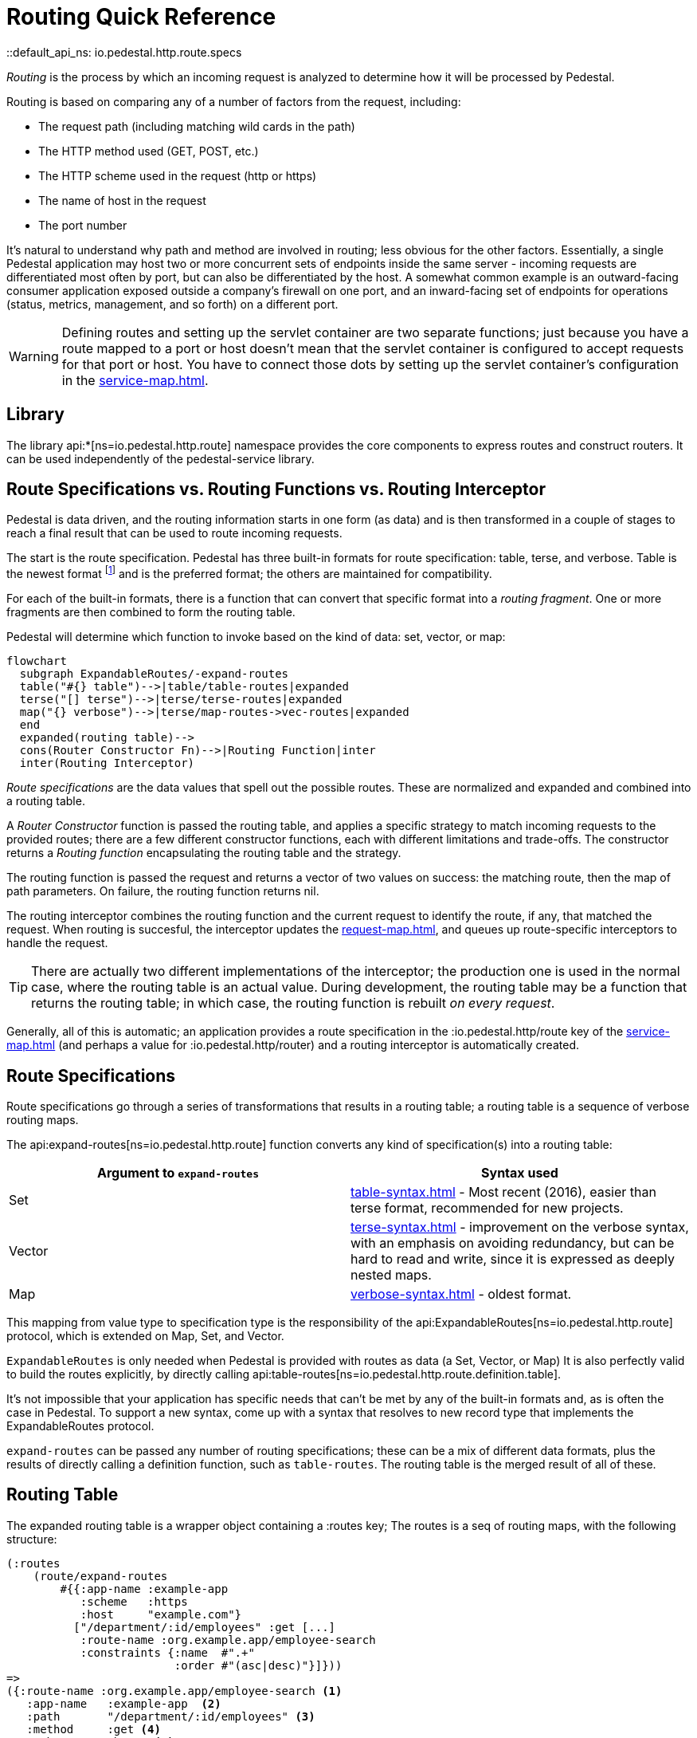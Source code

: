 = Routing Quick Reference
::default_api_ns: io.pedestal.http.route.specs

_Routing_ is the process by which an incoming request is analyzed to determine how it
will be processed by Pedestal.

Routing is based on comparing any of a number of factors from the request, including:

- The request path (including matching wild cards in the path)
- The HTTP method used (GET, POST, etc.)
- The HTTP scheme used in the request (http or https)
- The name of host in the request
- The port number

It's natural to understand why path and method are involved in routing; less obvious for
the other factors. Essentially, a single Pedestal application may host two or more concurrent
sets of endpoints inside the same server - incoming requests are differentiated most often by port, but
can also be differentiated by the host.  A somewhat common example is an outward-facing consumer
application exposed outside a company's firewall on one port, and an inward-facing set of endpoints
for operations (status, metrics, management, and so forth) on a different port.

[WARNING]
====
Defining routes and setting up the servlet container are two separate functions; just because you have
a route mapped to a port or host doesn't mean that the servlet container is configured to accept
requests for that port or host. You have to connect those dots by setting up the servlet container's
configuration in the xref:service-map.adoc[].
====

== Library

The library api:*[ns=io.pedestal.http.route] namespace
provides the core components to express routes and construct
routers. It can be used independently of the pedestal-service library.

== Route Specifications vs. Routing Functions vs. Routing Interceptor

Pedestal is data driven, and the routing information starts in one form (as data) and is then
transformed in a couple of stages to reach a final result that can be used to route incoming requests.

The start is the route specification.
Pedestal has three built-in formats for route specification:
table, terse, and verbose.  Table is the newest format footnote:[But still old - the table format dates back to 2016]
and is the preferred format; the others are maintained for compatibility.

For each of the built-in formats, there is a function that can convert that specific format
into a _routing fragment_. One or more fragments are then combined to form the routing table.

Pedestal will determine which function to invoke based on the kind of data: set, vector, or map:

[mermaid]
....
flowchart
  subgraph ExpandableRoutes/-expand-routes
  table("#{} table")-->|table/table-routes|expanded
  terse("[] terse")-->|terse/terse-routes|expanded
  map("{} verbose")-->|terse/map-routes->vec-routes|expanded
  end
  expanded(routing table)-->
  cons(Router Constructor Fn)-->|Routing Function|inter
  inter(Routing Interceptor)
....

_Route specifications_ are the data values that spell out the possible routes.
These are normalized and expanded  and combined into a routing table.

A _Router Constructor_ function is passed the routing table, and applies a specific strategy to match incoming requests
to the provided routes; there are a few different constructor functions, each
with different limitations and trade-offs.  The constructor returns a _Routing function_
encapsulating the routing table and the strategy.

The routing function is passed the request and returns a vector of two values on success: the matching route, then the map
of path parameters.  On failure, the routing function returns nil.

The routing interceptor combines the routing function and the current request to identify the route, if any,
that matched the request.  When routing is succesful, the interceptor updates the
xref:request-map.adoc[], and queues up route-specific interceptors to handle the request.

[TIP]
====
There are actually two different implementations of the interceptor; the production one is used
in the normal case, where the routing table is an actual value.  During development,
the routing table may be a function that returns the routing table; in which case, the routing
function is rebuilt _on every request_.
====

Generally, all of this is automatic; an application provides a route specification in the :io.pedestal.http/route key
of the xref:service-map.adoc[] (and perhaps a value for :io.pedestal.http/router) and a routing
interceptor is automatically created.

== Route Specifications

Route specifications go through a series of transformations that results in a routing table;
a routing table is a sequence of verbose routing maps.

The
api:expand-routes[ns=io.pedestal.http.route]
function converts any kind of specification(s) into a routing table:

|===
| Argument to `expand-routes` | Syntax used

| Set
| xref:table-syntax.adoc[] - Most recent (2016), easier than terse format,
  recommended for new projects.

| Vector
| xref:terse-syntax.adoc[] - improvement on the verbose syntax, with an emphasis on avoiding
  redundancy, but can be hard to read and write, since it is expressed as deeply nested maps.

| Map
| xref:verbose-syntax.adoc[] - oldest format.
|===

This mapping from value type to specification type is the responsibility of the
api:ExpandableRoutes[ns=io.pedestal.http.route] protocol, which is
extended on Map, Set, and Vector.

[sidebar]
`ExpandableRoutes` is only needed when Pedestal is provided with routes as data (a Set, Vector, or Map)
It is also perfectly valid to build the routes explicitly, by directly
calling api:table-routes[ns=io.pedestal.http.route.definition.table].

It's not impossible that your application has specific needs that can't be met by any of the
built-in formats and, as is often the case in Pedestal.
To support a new syntax, come up with a syntax that resolves to new record type that implements the
ExpandableRoutes protocol.

`expand-routes` can be passed any number of routing specifications; these can be a mix of different data
formats, plus the results of directly calling a definition function, such as
`table-routes`.  The routing table is the merged result of all of these.

[#routing-table]
== Routing Table

The expanded routing table is a wrapper object containing a :routes key;
The routes is a seq of routing maps, with the following structure:

[source,clojure]
----
(:routes
    (route/expand-routes
        #{{:app-name :example-app
           :scheme   :https
           :host     "example.com"}
          ["/department/:id/employees" :get [...]
           :route-name :org.example.app/employee-search
           :constraints {:name  #".+"
                         :order #"(asc|desc)"}]}))
=>
({:route-name :org.example.app/employee-search <1>
   :app-name   :example-app  <2>
   :path       "/department/:id/employees" <3>
   :method     :get <4>
   :scheme     :https <5>
   :host       "example.com" <6>
   :port       8080 <7>
   :interceptors [...] <8>

   :path-re #"/\Qdepartment\E/([^/]+)/\Qemployees\E" <9>
   :path-parts        ["department" :id "employees"] <10>
   :path-params       [:id] <11>
   :path-constraints  {:id #"([^/]+)"} <12>
   :query-constraints {:name #".+" <13>
                       :order #"(asc|desc)"}
   })
----
<1> :route-name is required and must be a keyword; often a qualified keyword. The route name must
    be unique within the table. If omitted, the route name will come from the name of the last interceptor for the route.
<2> Optional, used for documentation only.
<3> Must start with a leading slash; terms with a leading `:` identify _path parameters_, or
    a leading `*` identifies a wildcard.
<4> HTTP method to match against, or :any to match any HTTP method.
<5> Optional for matching, must be :http or :https.
<6> Optional for matching.
<7> Optional for matching.
<8> A vector of interceptors (converted via api:IntoInterceptor[ns=io.pedestal.interceptor])
<9> A regular expression, generated from the path, that can match an incoming path
    and provide capture groups for path parameters.
<10> The parts of the path, as strings or keywords.
<11> The path parameters, in the order they appear in the path.
<12> Path constraints which are used when constructing the full :path-re property.
<13> Query constraints, which maps keywords corresponding to query parameters to regular expressions
     used to match the parameters.

This ficticious example defines a URI that includes an id in the request path, but has also defined query parameters
constraints.

The :io.pedestal.http.route.specs/routing-table specification exhaustively defines what is allowed in a routing table.

A path parameter will normally match a single name within the path, delimited by `/` characters; an alternate form
is the wildcard, which starts with `*` and is only allowed at the end of the path:  `["/accounts/*ids" :get ...]` would
provide a path parameter named :ids, and will contain anything on the URL after `/accounts/`, including any slashes.

A path parameter must match at least one term, so a URL of just `/accounts` or `/accounts/` would not match the route.

[#builtin]
== Built-in Routers

Pedestal includes several routing algorithms; this reflects not only the evolution of the Pedestal library,
but also allows for different trade-offs in the algorithm used by each Router.  In rare cases, an application
can provide its own router rather than use one of Pedestal's.

When your application starts a Pedestal service with
api:create-servlet[ns=io.pedestal.http] or
api:create-server[ns=io.pedestal.http],
Pedestal creates a router, using the following keys from the service map:

|===
| Key | Meaning

| :io.pedestal.http/routes | A route specification
| :io.pedestal.http/router | Key to select a router, or a function that constructs a router from a routing table
|===

When the value of :io.pedestal.http/router is a keyword, it selects
one of the built-in algorithms:

|===
| Keyword | Router | Performance

| :map-tree
| xref:map-tree-router.adoc[Map Tree]
| Very fast


| :prefix-tree
| xref:prefix-tree-router.adoc[Prefix Tree]
| High performance, space efficient

| :sawtooth (default router)
| xref:sawtooth-router.adoc[Sawtooth]
| High performance, reports conflicts

| :linear-search
| xref:linear-search-router.adoc[Linear Search]
| Lowest performance

|===

== Custom Router

When the value of :io.pedestal.http/router is a function, that
function is used to construct a router. The function must take one
argument: a seq of route maps (as described above). The constructor function must
return a router function.

== Routing Interceptor

The function api:router[ns=io.pedestal.http.route] is where it all comes together;
this function is passed the routing table and the router type; from that it creates
the router function, and then, at the end, creates an interceptor that performs routing, which it returns.

During request execution, on a successful routing, the following keys are added in the context map:

|===
| Key / Key Path | Value

| :route | The verbose route map

| [:request :path-params] | Path parameters extracted from the request path

|===

In addition, additional interceptors, specific to the route, will have been
scheduled for execution via the api:enqueue[ns=io.pedestal.interceptor.chain] function.

On failure, when the router does not match any route, the context key :route is set to nil.
